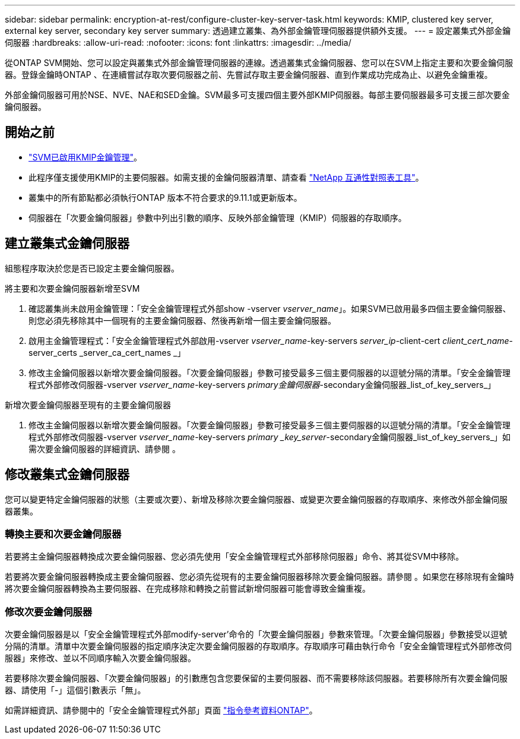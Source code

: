 ---
sidebar: sidebar 
permalink: encryption-at-rest/configure-cluster-key-server-task.html 
keywords: KMIP, clustered key server, external key server, secondary key server 
summary: 透過建立叢集、為外部金鑰管理伺服器提供額外支援。 
---
= 設定叢集式外部金鑰伺服器
:hardbreaks:
:allow-uri-read: 
:nofooter: 
:icons: font
:linkattrs: 
:imagesdir: ../media/


[role="lead"]
從ONTAP SVM開始、您可以設定與叢集式外部金鑰管理伺服器的連線。透過叢集式金鑰伺服器、您可以在SVM上指定主要和次要金鑰伺服器。登錄金鑰時ONTAP 、在連續嘗試存取次要伺服器之前、先嘗試存取主要金鑰伺服器、直到作業成功完成為止、以避免金鑰重複。

外部金鑰伺服器可用於NSE、NVE、NAE和SED金鑰。SVM最多可支援四個主要外部KMIP伺服器。每部主要伺服器最多可支援三部次要金鑰伺服器。



== 開始之前

* link:install-ssl-certificates-hardware-task.html["SVM已啟用KMIP金鑰管理"]。
* 此程序僅支援使用KMIP的主要伺服器。如需支援的金鑰伺服器清單、請查看 link:http://mysupport.netapp.com/matrix/["NetApp 互通性對照表工具"^]。
* 叢集中的所有節點都必須執行ONTAP 版本不符合要求的9.11.1或更新版本。
* 伺服器在「次要金鑰伺服器」參數中列出引數的順序、反映外部金鑰管理（KMIP）伺服器的存取順序。




== 建立叢集式金鑰伺服器

組態程序取決於您是否已設定主要金鑰伺服器。

[role="tabbed-block"]
====
.將主要和次要金鑰伺服器新增至SVM
--
. 確認叢集尚未啟用金鑰管理：「安全金鑰管理程式外部show -vserver _vserver_name_」。如果SVM已啟用最多四個主要金鑰伺服器、則您必須先移除其中一個現有的主要金鑰伺服器、然後再新增一個主要金鑰伺服器。
. 啟用主金鑰管理程式：「安全金鑰管理程式外部啟用-vserver _vserver_name_-key-servers _server_ip_-client-cert _client_cert_name_-server_certs _server_ca_cert_names _」
. 修改主金鑰伺服器以新增次要金鑰伺服器。「次要金鑰伺服器」參數可接受最多三個主要伺服器的以逗號分隔的清單。「安全金鑰管理程式外部修改伺服器-vserver _vserver_name_-key-servers _primary金鑰伺服器_-secondary金鑰伺服器_list_of_key_servers_」


--
.新增次要金鑰伺服器至現有的主要金鑰伺服器
--
. 修改主金鑰伺服器以新增次要金鑰伺服器。「次要金鑰伺服器」參數可接受最多三個主要伺服器的以逗號分隔的清單。「安全金鑰管理程式外部修改伺服器-vserver _vserver_name_-key-servers _primary _key_server_-secondary金鑰伺服器_list_of_key_servers_」如需次要金鑰伺服器的詳細資訊、請參閱 。


--
====


== 修改叢集式金鑰伺服器

您可以變更特定金鑰伺服器的狀態（主要或次要）、新增及移除次要金鑰伺服器、或變更次要金鑰伺服器的存取順序、來修改外部金鑰伺服器叢集。



=== 轉換主要和次要金鑰伺服器

若要將主金鑰伺服器轉換成次要金鑰伺服器、您必須先使用「安全金鑰管理程式外部移除伺服器」命令、將其從SVM中移除。

若要將次要金鑰伺服器轉換成主要金鑰伺服器、您必須先從現有的主要金鑰伺服器移除次要金鑰伺服器。請參閱 。如果您在移除現有金鑰時將次要金鑰伺服器轉換為主要伺服器、在完成移除和轉換之前嘗試新增伺服器可能會導致金鑰重複。



=== 修改次要金鑰伺服器

次要金鑰伺服器是以「安全金鑰管理程式外部modify-server'命令的「次要金鑰伺服器」參數來管理。「次要金鑰伺服器」參數接受以逗號分隔的清單。清單中次要金鑰伺服器的指定順序決定次要金鑰伺服器的存取順序。存取順序可藉由執行命令「安全金鑰管理程式外部修改伺服器」來修改、並以不同順序輸入次要金鑰伺服器。

若要移除次要金鑰伺服器、「次要金鑰伺服器」的引數應包含您要保留的主要伺服器、而不需要移除該伺服器。若要移除所有次要金鑰伺服器、請使用「-」這個引數表示「無」。

如需詳細資訊、請參閱中的「安全金鑰管理程式外部」頁面 link:https://docs.netapp.com/us-en/ontap-cli-9111/["指令參考資料ONTAP"^]。
